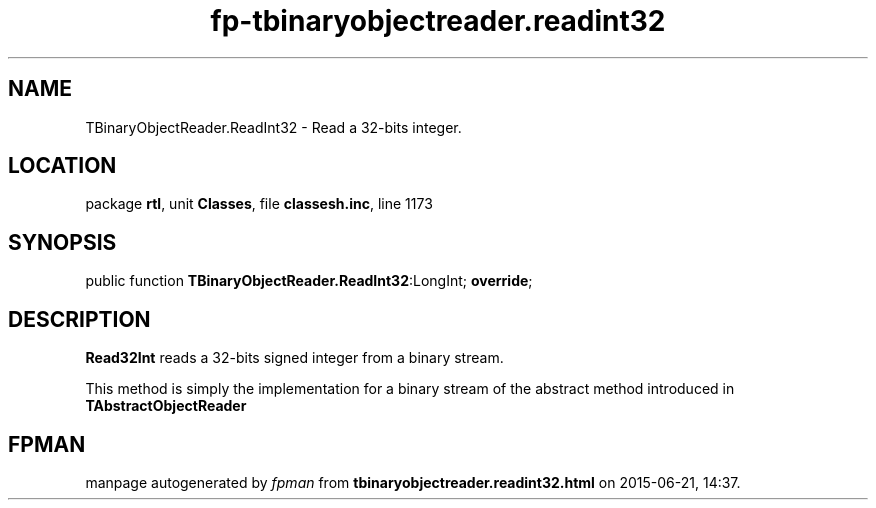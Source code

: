 .\" file autogenerated by fpman
.TH "fp-tbinaryobjectreader.readint32" 3 "2014-03-14" "fpman" "Free Pascal Programmer's Manual"
.SH NAME
TBinaryObjectReader.ReadInt32 - Read a 32-bits integer.
.SH LOCATION
package \fBrtl\fR, unit \fBClasses\fR, file \fBclassesh.inc\fR, line 1173
.SH SYNOPSIS
public function \fBTBinaryObjectReader.ReadInt32\fR:LongInt; \fBoverride\fR;
.SH DESCRIPTION
\fBRead32Int\fR reads a 32-bits signed integer from a binary stream.

This method is simply the implementation for a binary stream of the abstract method introduced in \fBTAbstractObjectReader\fR


.SH FPMAN
manpage autogenerated by \fIfpman\fR from \fBtbinaryobjectreader.readint32.html\fR on 2015-06-21, 14:37.

